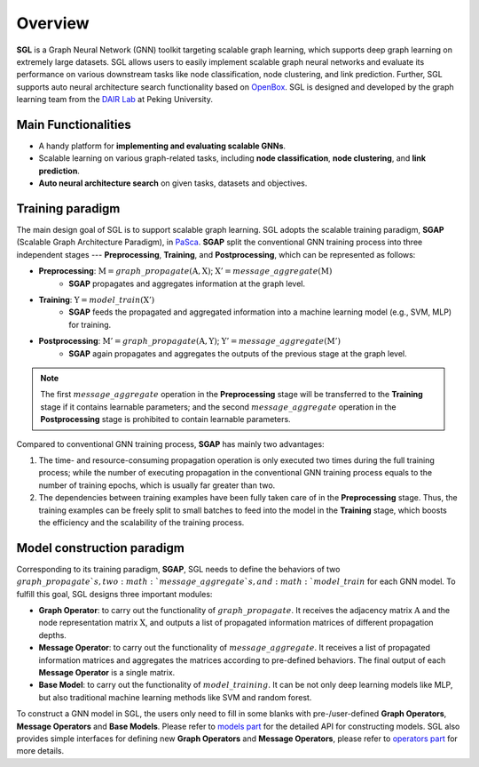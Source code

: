 #######################
Overview
#######################

**SGL** is a Graph Neural Network (GNN) toolkit targeting scalable graph learning, which supports deep graph learning on extremely large datasets. 
SGL allows users to easily implement scalable graph neural networks and evaluate its performance on various downstream tasks like node classification, node clustering, and link prediction. 
Further, SGL supports auto neural architecture search functionality based on `OpenBox <https://github.com/PKU-DAIR/open-box>`__. 
SGL is designed and developed by the graph learning team from the `DAIR Lab <https://cuibinpku.github.io/index.html>`__ at Peking University.



Main Functionalities
------------------------

+ A handy platform for **implementing and evaluating scalable GNNs**.
+ Scalable learning on various graph-related tasks, including **node classification**, **node clustering**, and **link prediction**.
+ **Auto neural architecture search** on given tasks, datasets and objectives.



Training paradigm
-------------------------

The main design goal of SGL is to support scalable graph learning. 
SGL adopts the scalable training paradigm, **SGAP** (Scalable Graph Architecture Paradigm), in `PaSca <https://arxiv.org/abs/2203.00638>`__. 
**SGAP** split the conventional GNN training process into three independent stages --- **Preprocessing**, **Training**, and **Postprocessing**, which can be represented as follows: 

+ **Preprocessing**: :math:`\textbf{M}=graph\_propagate(\textbf{A}, \textbf{X})`; :math:`\textbf{X}'=message\_aggregate(\textbf{M})`
    + **SGAP** propagates and aggregates information at the graph level.

+ **Training**: :math:`\textbf{Y}=model\_train(\textbf{X}')`
    + **SGAP** feeds the propagated and aggregated information into a machine learning model (e.g., SVM, MLP) for training.

+ **Postprocessing**: :math:`\textbf{M}'=graph\_propagate(\textbf{A},\textbf{Y})`; :math:`\textbf{Y}'=message\_aggregate(\textbf{M}')`
    + **SGAP** again propagates and aggregates the outputs of the previous stage at the graph level.


.. note:: 

    The first :math:`message\_aggregate` operation in the **Preprocessing** stage will be transferred to the **Training**  stage if it contains learnable parameters; and the second :math:`message\_aggregate` operation in the **Postprocessing** stage is prohibited to contain learnable parameters.

Compared to conventional GNN training process, **SGAP** has mainly two advantages:

1. The time- and resource-consuming propagation operation is only executed two times during the full training process; while the number of executing propagation in the conventional GNN training process equals to the number of training epochs, which is usually far greater than two.
2. The dependencies between training examples have been fully taken care of in the **Preprocessing** stage. Thus, the training examples can be freely split to small batches to feed into the model in the **Training** stage, which boosts the efficiency and the scalability of the training process.



Model construction paradigm
-------------------------------

Corresponding to its training paradigm, **SGAP**, SGL needs to define the behaviors of two :math:`graph\_propagate`s, two :math:`message\_aggregate`s, and :math:`model\_train` for each GNN model. 
To fulfill this goal, SGL designs three important modules:

+ **Graph Operator**: to carry out the functionality of :math:`graph\_propagate`. It receives the adjacency matrix :math:`\textbf{A}` and the node representation matrix :math:`\textbf{X}`, and outputs a list of propagated information matrices of different propagation depths.
+ **Message Operator**: to carry out the functionality of :math:`message\_aggregate`. It receives a list of propagated information matrices and aggregates the matrices according to pre-defined behaviors. The final output of each **Message Operator** is a single matrix.
+ **Base Model**: to carry out the functionality of :math:`model\_training`. It can be not only deep learning models like MLP, but also traditional machine learning methods like SVM and random forest.

To construct a GNN model in SGL, the users only need to fill in some blanks with pre-/user-defined **Graph Operators**, **Message Operators** and **Base Models**. 
Please refer to `models part <../../api/models/models.html>`__ for the detailed API for constructing models. 
SGL also provides simple interfaces for defining new **Graph Operators** and **Message Operators**, please refer to `operators part <../../api/operators/operators.html>`__ for more details.
